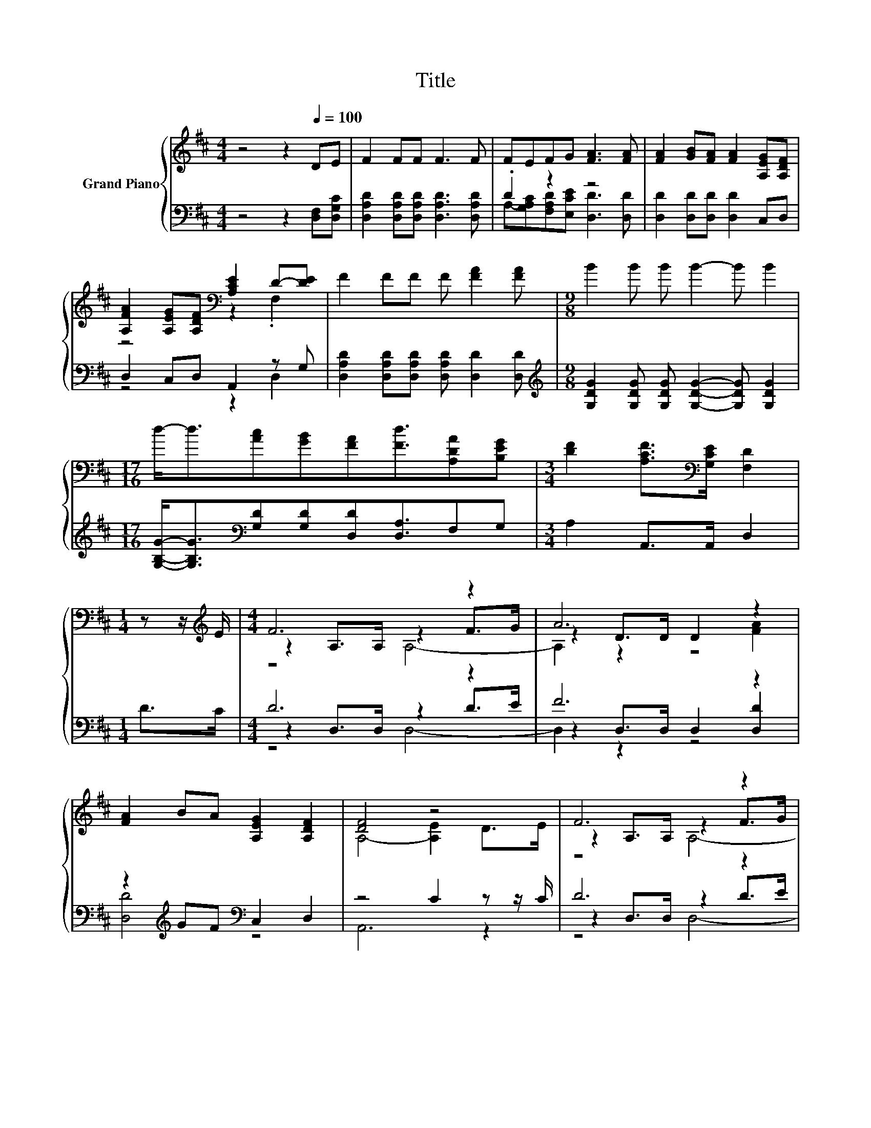 X:1
T:Title
%%score { ( 1 4 5 ) | ( 2 3 6 ) }
L:1/8
M:4/4
K:D
V:1 treble nm="Grand Piano"
V:4 treble 
V:5 treble 
V:2 bass 
V:3 bass 
V:6 bass 
V:1
 z4 z2[Q:1/4=100] DE | F2 FF F3 F | FEFG [FA]3 [FA] | [FA]2 [GB][FA] [FA]2 [A,EG][A,DF] | %4
 [A,FA]2 [A,EG][A,DF][K:bass] [A,CE]2 D-[DE] | F2 FF F [FA]2 [FA] |[M:9/8] B2 B B B2- B B2 | %7
[M:17/16] d-<d[Ac][GB][FA][Fd]3/2[A,DA][B,EG] |[M:3/4] [DF]2 [A,CF]>[K:bass][G,CE] [F,D]2 | %9
[M:1/4] z z/[K:treble] E/ |[M:4/4] F6 z2 | A6 z2 | [FA]2 BA [A,EG]2 [A,DF]2 | [DF]4 z4 | F6 z2 | %15
 A6 z2 | B2 B>B .B2 z B | [FA]2 [FA]>[FA] [FA]2 [DF]2 | [CE][CE] [DF]2 .[EG]2 z2 | %19
 [DF][DF] [EG]2 .[FA]2 z2 | BB e2 d2 [Ec][Gc] |[M:3/4] [Fd]6 |] %22
V:2
 z4 z2 [D,F,][D,G,C] | [D,A,D]2 [D,A,D][D,A,D] [D,A,D]3 [D,A,D] | .D2 z2 z4 | %3
 [D,D]2 [D,D][D,D] [D,D]2 C,D, | D,2 C,D, A,,2 z G, | %5
 [D,A,D]2 [D,A,D][D,A,D] [D,A,D] [D,D]2 [D,D] | %6
[M:9/8][K:treble] [G,DG]2 [G,DG] [G,DG] [G,DG]2- [G,DG] [G,DG]2 | %7
[M:17/16] [G,B,G]-<[G,B,G][K:bass][G,D][G,D][D,D][D,A,]3/2F,G, |[M:3/4] A,2 A,,>A,, D,2 | %9
[M:1/4] D>C |[M:4/4] D6 z2 | F6 z2 | z2[K:treble] GF[K:bass] C,2 D,2 | z4 C2 z z/ C/ | D6 z2 | %15
 F6 z2 | [G,DG]2 [G,DG]>[G,DG] .[G,DG]2 z [G,DG] | [D,D]2 [D,D]>[D,D] [D,D]2 [D,A,]2 | %18
 [A,,A,][A,,A,] [A,,A,]2 .[A,,A,]2 z2 | [D,A,][D,A,] [D,A,]2 .[D,D]2 z2 | %20
 [G,DG][G,DG] [G,B,G]2 [A,F]2[K:bass] [A,,A,][A,,A,] |[M:3/4] [D,A,]6 |] %22
V:3
 x8 | x8 | A,-[G,A,C][F,A,D][E,CE] [D,D]3 [D,D] | x8 | z4 z2 D,2 | x8 |[M:9/8][K:treble] x9 | %7
[M:17/16] x2[K:bass] x13/2 |[M:3/4] x6 |[M:1/4] x2 |[M:4/4] z2 D,>D, z2 D>E | z2 D,>D, D,2 [D,D]2 | %12
 [D,D]4[K:treble][K:bass] z4 | A,,6 z2 | z2 D,>D, z2 D>E | z2 D,>D, D,2 D,2 | x8 | x8 | x8 | x8 | %20
 x6[K:bass] x2 |[M:3/4] x6 |] %22
V:4
 x8 | x8 | x8 | x8 | z4[K:bass] z2 .F,2 | x8 |[M:9/8] x9 |[M:17/16] x17/2 | %8
[M:3/4] x7/2[K:bass] x5/2 |[M:1/4] x3/2[K:treble] x/ |[M:4/4] z2 A,>A, z2 F>G | z2 D>D D2 [FA]2 | %12
 x8 | A,4- [A,E]2 D>E | z2 A,>A, z2 F>G | z2 D>D D2 [DFA]2 | x8 | x8 | x8 | x8 | x8 |[M:3/4] x6 |] %22
V:5
 x8 | x8 | x8 | x8 | x4[K:bass] x4 | x8 |[M:9/8] x9 |[M:17/16] x17/2 |[M:3/4] x7/2[K:bass] x5/2 | %9
[M:1/4] x3/2[K:treble] x/ |[M:4/4] z4 A,4- | A,2 z2 z4 | x8 | x8 | z4 A,4- | A,2 z2 z4 | x8 | x8 | %18
 x8 | x8 | x8 |[M:3/4] x6 |] %22
V:6
 x8 | x8 | x8 | x8 | x8 | x8 |[M:9/8][K:treble] x9 |[M:17/16] x2[K:bass] x13/2 |[M:3/4] x6 | %9
[M:1/4] x2 |[M:4/4] z4 D,4- | D,2 z2 z4 | x2[K:treble] x2[K:bass] x4 | x8 | z4 D,4- | D,2 z2 z4 | %16
 x8 | x8 | x8 | x8 | x6[K:bass] x2 |[M:3/4] x6 |] %22

